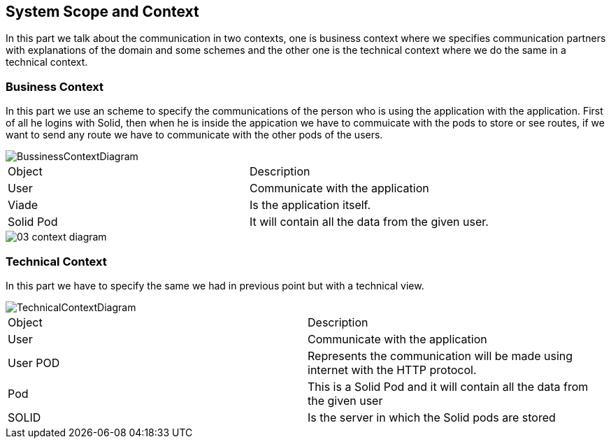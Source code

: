 [[section-system-scope-and-context]]
== System Scope and Context




In this part we talk about the communication in two contexts, one is business context where we specifies 
communication partners with explanations of the domain and some schemes and the other one is the technical 
context where we do the same in a technical context.



=== Business Context



In this part we use an scheme to specify the communications of the person who is using the application with the application. First of all he 
logins with Solid, then when he is inside the appication we have to commuicate with the pods to store or see routes, if we want to 
send any route we have to communicate with the other pods of the users.

image::./BussinessContextDiagram.png[]
|======================
|Object   |Description  
|User | Communicate with the application
|Viade | Is the application itself.                   
|Solid Pod | It will contain all the data from the given user.
|======================


image::./03-context_diagram.png[]


=== Technical Context

****

In this part we have to specify the same we had in previous point but with a technical view.

image::./TechnicalContextDiagram.png[align="center"]

|======================
|Object   |Description  
| User | Communicate with the application
|User POD | Represents the communication will be made using internet with the HTTP protocol.                   
|Pod | This is a Solid Pod and it will contain all the data from the given user     
|SOLID | Is the server in which the Solid pods are stored
|======================

****